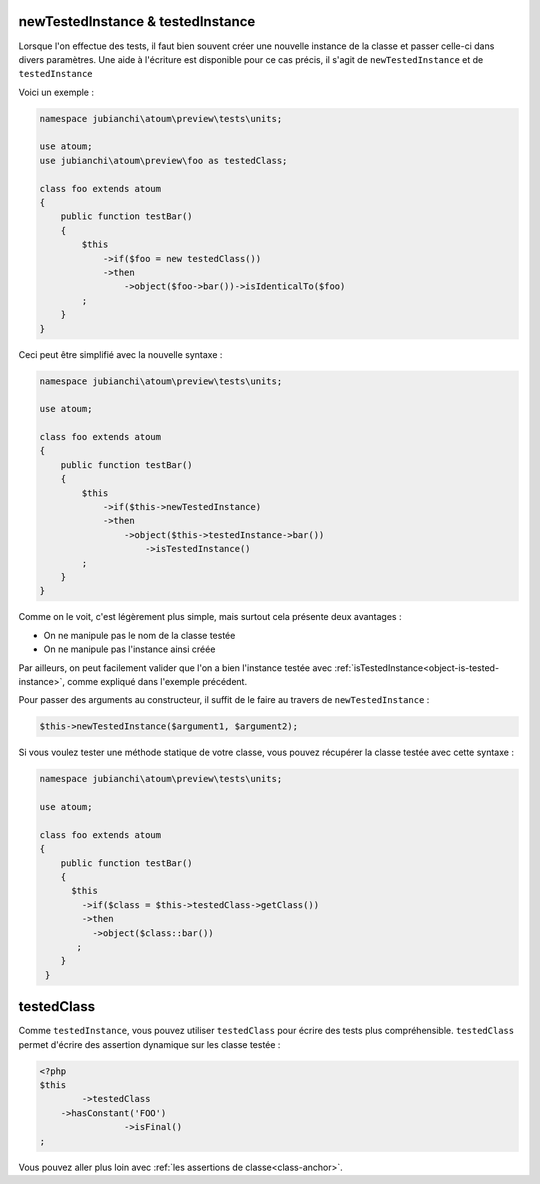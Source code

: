 
.. _newTestedInstance:

newTestedInstance & testedInstance
**********************************

Lorsque l'on effectue des tests, il faut bien souvent créer une nouvelle instance de la classe et passer celle-ci dans divers paramètres. Une aide à l'écriture est disponible pour ce cas précis, il s'agit de ``newTestedInstance`` et de ``testedInstance``

Voici un exemple :

.. code-block:: php

   namespace jubianchi\atoum\preview\tests\units;
   
   use atoum;
   use jubianchi\atoum\preview\foo as testedClass;
   
   class foo extends atoum
   {
       public function testBar()
       {
           $this
               ->if($foo = new testedClass())
               ->then
                   ->object($foo->bar())->isIdenticalTo($foo)
           ;
       }
   }

Ceci peut être simplifié avec la nouvelle syntaxe :

.. code-block:: php

   namespace jubianchi\atoum\preview\tests\units;
   
   use atoum;
   
   class foo extends atoum
   {
       public function testBar()
       {
           $this
               ->if($this->newTestedInstance)
               ->then
                   ->object($this->testedInstance->bar())
                       ->isTestedInstance()
           ;
       }
   }


Comme on le voit, c'est légèrement plus simple, mais surtout cela présente deux avantages :

* On ne manipule pas le nom de la classe testée
* On ne manipule pas l'instance ainsi créée

Par ailleurs, on peut facilement valider que l'on a bien l'instance testée avec :ref:`isTestedInstance<object-is-tested-instance>`, comme expliqué dans l'exemple précédent.

Pour passer des arguments au constructeur, il suffit de le faire au travers de ``newTestedInstance`` :

.. code-block:: php

   $this->newTestedInstance($argument1, $argument2);


Si vous voulez tester une méthode statique de votre classe, vous pouvez récupérer la classe testée avec cette syntaxe :

.. code-block:: php

   namespace jubianchi\atoum\preview\tests\units;
   
   use atoum;
   
   class foo extends atoum
   {
       public function testBar()
       {
         $this
           ->if($class = $this->testedClass->getClass())
           ->then
             ->object($class::bar())
          ;
       }
    }



.. _testedClass:

testedClass
***********

Comme ``testedInstance``, vous pouvez utiliser ``testedClass`` pour écrire des tests plus compréhensible. ``testedClass`` permet d'écrire des assertion dynamique sur les classe testée :

.. code-block:: php

	<?php
	$this
		->testedClass
            ->hasConstant('FOO')
			->isFinal()
	;

Vous pouvez aller plus loin avec :ref:`les assertions de classe<class-anchor>`.
